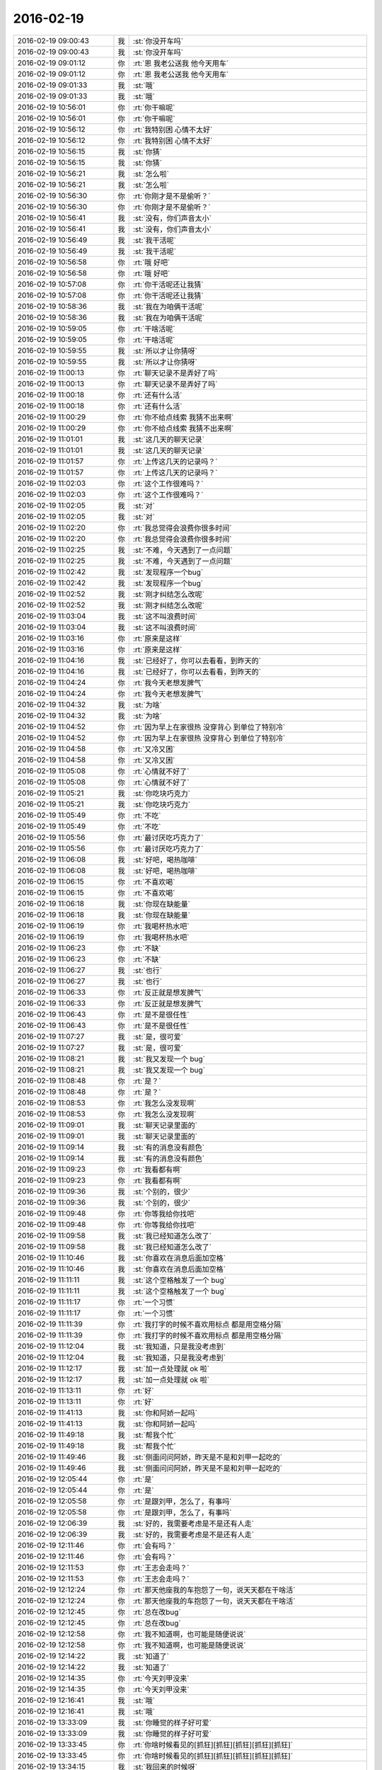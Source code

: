 2016-02-19
-------------

.. list-table::
   :widths: 25, 1, 60

   * - 2016-02-19 09:00:43
     - 我
     - :st:`你没开车吗`
   * - 2016-02-19 09:00:43
     - 我
     - :st:`你没开车吗`
   * - 2016-02-19 09:01:12
     - 你
     - :rt:`恩 我老公送我 他今天用车`
   * - 2016-02-19 09:01:12
     - 你
     - :rt:`恩 我老公送我 他今天用车`
   * - 2016-02-19 09:01:33
     - 我
     - :st:`哦`
   * - 2016-02-19 09:01:33
     - 我
     - :st:`哦`
   * - 2016-02-19 10:56:01
     - 你
     - :rt:`你干嘛呢`
   * - 2016-02-19 10:56:01
     - 你
     - :rt:`你干嘛呢`
   * - 2016-02-19 10:56:12
     - 你
     - :rt:`我特别困 心情不太好`
   * - 2016-02-19 10:56:12
     - 你
     - :rt:`我特别困 心情不太好`
   * - 2016-02-19 10:56:15
     - 我
     - :st:`你猜`
   * - 2016-02-19 10:56:15
     - 我
     - :st:`你猜`
   * - 2016-02-19 10:56:21
     - 我
     - :st:`怎么啦`
   * - 2016-02-19 10:56:21
     - 我
     - :st:`怎么啦`
   * - 2016-02-19 10:56:30
     - 你
     - :rt:`你刚才是不是偷听？`
   * - 2016-02-19 10:56:30
     - 你
     - :rt:`你刚才是不是偷听？`
   * - 2016-02-19 10:56:41
     - 我
     - :st:`没有，你们声音太小`
   * - 2016-02-19 10:56:41
     - 我
     - :st:`没有，你们声音太小`
   * - 2016-02-19 10:56:49
     - 我
     - :st:`我干活呢`
   * - 2016-02-19 10:56:49
     - 我
     - :st:`我干活呢`
   * - 2016-02-19 10:56:58
     - 你
     - :rt:`哦 好吧`
   * - 2016-02-19 10:56:58
     - 你
     - :rt:`哦 好吧`
   * - 2016-02-19 10:57:08
     - 你
     - :rt:`你干活呢还让我猜`
   * - 2016-02-19 10:57:08
     - 你
     - :rt:`你干活呢还让我猜`
   * - 2016-02-19 10:58:36
     - 我
     - :st:`我在为咱俩干活呢`
   * - 2016-02-19 10:58:36
     - 我
     - :st:`我在为咱俩干活呢`
   * - 2016-02-19 10:59:05
     - 你
     - :rt:`干啥活呢`
   * - 2016-02-19 10:59:05
     - 你
     - :rt:`干啥活呢`
   * - 2016-02-19 10:59:55
     - 我
     - :st:`所以才让你猜呀`
   * - 2016-02-19 10:59:55
     - 我
     - :st:`所以才让你猜呀`
   * - 2016-02-19 11:00:13
     - 你
     - :rt:`聊天记录不是弄好了吗`
   * - 2016-02-19 11:00:13
     - 你
     - :rt:`聊天记录不是弄好了吗`
   * - 2016-02-19 11:00:18
     - 你
     - :rt:`还有什么活`
   * - 2016-02-19 11:00:18
     - 你
     - :rt:`还有什么活`
   * - 2016-02-19 11:00:29
     - 你
     - :rt:`你不给点线索 我猜不出来啊`
   * - 2016-02-19 11:00:29
     - 你
     - :rt:`你不给点线索 我猜不出来啊`
   * - 2016-02-19 11:01:01
     - 我
     - :st:`这几天的聊天记录`
   * - 2016-02-19 11:01:01
     - 我
     - :st:`这几天的聊天记录`
   * - 2016-02-19 11:01:57
     - 你
     - :rt:`上传这几天的记录吗？`
   * - 2016-02-19 11:01:57
     - 你
     - :rt:`上传这几天的记录吗？`
   * - 2016-02-19 11:02:03
     - 你
     - :rt:`这个工作很难吗？`
   * - 2016-02-19 11:02:03
     - 你
     - :rt:`这个工作很难吗？`
   * - 2016-02-19 11:02:05
     - 我
     - :st:`对`
   * - 2016-02-19 11:02:05
     - 我
     - :st:`对`
   * - 2016-02-19 11:02:20
     - 你
     - :rt:`我总觉得会浪费你很多时间`
   * - 2016-02-19 11:02:20
     - 你
     - :rt:`我总觉得会浪费你很多时间`
   * - 2016-02-19 11:02:25
     - 我
     - :st:`不难，今天遇到了一点问题`
   * - 2016-02-19 11:02:25
     - 我
     - :st:`不难，今天遇到了一点问题`
   * - 2016-02-19 11:02:42
     - 我
     - :st:`发现程序一个bug`
   * - 2016-02-19 11:02:42
     - 我
     - :st:`发现程序一个bug`
   * - 2016-02-19 11:02:52
     - 我
     - :st:`刚才纠结怎么改呢`
   * - 2016-02-19 11:02:52
     - 我
     - :st:`刚才纠结怎么改呢`
   * - 2016-02-19 11:03:04
     - 我
     - :st:`这不叫浪费时间`
   * - 2016-02-19 11:03:04
     - 我
     - :st:`这不叫浪费时间`
   * - 2016-02-19 11:03:16
     - 你
     - :rt:`原来是这样`
   * - 2016-02-19 11:03:16
     - 你
     - :rt:`原来是这样`
   * - 2016-02-19 11:04:16
     - 我
     - :st:`已经好了，你可以去看看，到昨天的`
   * - 2016-02-19 11:04:16
     - 我
     - :st:`已经好了，你可以去看看，到昨天的`
   * - 2016-02-19 11:04:24
     - 你
     - :rt:`我今天老想发脾气`
   * - 2016-02-19 11:04:24
     - 你
     - :rt:`我今天老想发脾气`
   * - 2016-02-19 11:04:32
     - 我
     - :st:`为啥`
   * - 2016-02-19 11:04:32
     - 我
     - :st:`为啥`
   * - 2016-02-19 11:04:52
     - 你
     - :rt:`因为早上在家很热 没穿背心 到单位了特别冷`
   * - 2016-02-19 11:04:52
     - 你
     - :rt:`因为早上在家很热 没穿背心 到单位了特别冷`
   * - 2016-02-19 11:04:58
     - 你
     - :rt:`又冷又困`
   * - 2016-02-19 11:04:58
     - 你
     - :rt:`又冷又困`
   * - 2016-02-19 11:05:08
     - 你
     - :rt:`心情就不好了`
   * - 2016-02-19 11:05:08
     - 你
     - :rt:`心情就不好了`
   * - 2016-02-19 11:05:21
     - 我
     - :st:`你吃块巧克力`
   * - 2016-02-19 11:05:21
     - 我
     - :st:`你吃块巧克力`
   * - 2016-02-19 11:05:49
     - 你
     - :rt:`不吃`
   * - 2016-02-19 11:05:49
     - 你
     - :rt:`不吃`
   * - 2016-02-19 11:05:56
     - 你
     - :rt:`最讨厌吃巧克力了`
   * - 2016-02-19 11:05:56
     - 你
     - :rt:`最讨厌吃巧克力了`
   * - 2016-02-19 11:06:08
     - 我
     - :st:`好吧，喝热咖啡`
   * - 2016-02-19 11:06:08
     - 我
     - :st:`好吧，喝热咖啡`
   * - 2016-02-19 11:06:15
     - 你
     - :rt:`不喜欢喝`
   * - 2016-02-19 11:06:15
     - 你
     - :rt:`不喜欢喝`
   * - 2016-02-19 11:06:18
     - 我
     - :st:`你现在缺能量`
   * - 2016-02-19 11:06:18
     - 我
     - :st:`你现在缺能量`
   * - 2016-02-19 11:06:19
     - 你
     - :rt:`我喝杯热水吧`
   * - 2016-02-19 11:06:19
     - 你
     - :rt:`我喝杯热水吧`
   * - 2016-02-19 11:06:23
     - 你
     - :rt:`不缺`
   * - 2016-02-19 11:06:23
     - 你
     - :rt:`不缺`
   * - 2016-02-19 11:06:27
     - 我
     - :st:`也行`
   * - 2016-02-19 11:06:27
     - 我
     - :st:`也行`
   * - 2016-02-19 11:06:33
     - 你
     - :rt:`反正就是想发脾气`
   * - 2016-02-19 11:06:33
     - 你
     - :rt:`反正就是想发脾气`
   * - 2016-02-19 11:06:43
     - 你
     - :rt:`是不是很任性`
   * - 2016-02-19 11:06:43
     - 你
     - :rt:`是不是很任性`
   * - 2016-02-19 11:07:27
     - 我
     - :st:`是，很可爱`
   * - 2016-02-19 11:07:27
     - 我
     - :st:`是，很可爱`
   * - 2016-02-19 11:08:21
     - 我
     - :st:`我又发现一个 bug`
   * - 2016-02-19 11:08:21
     - 我
     - :st:`我又发现一个 bug`
   * - 2016-02-19 11:08:48
     - 你
     - :rt:`是？`
   * - 2016-02-19 11:08:48
     - 你
     - :rt:`是？`
   * - 2016-02-19 11:08:53
     - 你
     - :rt:`我怎么没发现啊`
   * - 2016-02-19 11:08:53
     - 你
     - :rt:`我怎么没发现啊`
   * - 2016-02-19 11:09:01
     - 我
     - :st:`聊天记录里面的`
   * - 2016-02-19 11:09:01
     - 我
     - :st:`聊天记录里面的`
   * - 2016-02-19 11:09:14
     - 我
     - :st:`有的消息没有颜色`
   * - 2016-02-19 11:09:14
     - 我
     - :st:`有的消息没有颜色`
   * - 2016-02-19 11:09:23
     - 你
     - :rt:`我看都有啊`
   * - 2016-02-19 11:09:23
     - 你
     - :rt:`我看都有啊`
   * - 2016-02-19 11:09:36
     - 我
     - :st:`个别的，很少`
   * - 2016-02-19 11:09:36
     - 我
     - :st:`个别的，很少`
   * - 2016-02-19 11:09:48
     - 你
     - :rt:`你等我给你找吧`
   * - 2016-02-19 11:09:48
     - 你
     - :rt:`你等我给你找吧`
   * - 2016-02-19 11:09:58
     - 我
     - :st:`我已经知道怎么改了`
   * - 2016-02-19 11:09:58
     - 我
     - :st:`我已经知道怎么改了`
   * - 2016-02-19 11:10:46
     - 我
     - :st:`你喜欢在消息后面加空格`
   * - 2016-02-19 11:10:46
     - 我
     - :st:`你喜欢在消息后面加空格`
   * - 2016-02-19 11:11:11
     - 我
     - :st:`这个空格触发了一个 bug`
   * - 2016-02-19 11:11:11
     - 我
     - :st:`这个空格触发了一个 bug`
   * - 2016-02-19 11:11:17
     - 你
     - :rt:`一个习惯`
   * - 2016-02-19 11:11:17
     - 你
     - :rt:`一个习惯`
   * - 2016-02-19 11:11:39
     - 你
     - :rt:`我打字的时候不喜欢用标点 都是用空格分隔`
   * - 2016-02-19 11:11:39
     - 你
     - :rt:`我打字的时候不喜欢用标点 都是用空格分隔`
   * - 2016-02-19 11:12:04
     - 我
     - :st:`我知道，只是我没考虑到`
   * - 2016-02-19 11:12:04
     - 我
     - :st:`我知道，只是我没考虑到`
   * - 2016-02-19 11:12:17
     - 我
     - :st:`加一点处理就 ok 啦`
   * - 2016-02-19 11:12:17
     - 我
     - :st:`加一点处理就 ok 啦`
   * - 2016-02-19 11:13:11
     - 你
     - :rt:`好`
   * - 2016-02-19 11:13:11
     - 你
     - :rt:`好`
   * - 2016-02-19 11:41:13
     - 我
     - :st:`你和阿娇一起吗`
   * - 2016-02-19 11:41:13
     - 我
     - :st:`你和阿娇一起吗`
   * - 2016-02-19 11:49:18
     - 我
     - :st:`帮我个忙`
   * - 2016-02-19 11:49:18
     - 我
     - :st:`帮我个忙`
   * - 2016-02-19 11:49:46
     - 我
     - :st:`侧面问问阿娇，昨天是不是和刘甲一起吃的`
   * - 2016-02-19 11:49:46
     - 我
     - :st:`侧面问问阿娇，昨天是不是和刘甲一起吃的`
   * - 2016-02-19 12:05:44
     - 你
     - :rt:`是`
   * - 2016-02-19 12:05:44
     - 你
     - :rt:`是`
   * - 2016-02-19 12:05:58
     - 你
     - :rt:`是跟刘甲，怎么了，有事吗`
   * - 2016-02-19 12:05:58
     - 你
     - :rt:`是跟刘甲，怎么了，有事吗`
   * - 2016-02-19 12:06:39
     - 我
     - :st:`好的，我需要考虑是不是还有人走`
   * - 2016-02-19 12:06:39
     - 我
     - :st:`好的，我需要考虑是不是还有人走`
   * - 2016-02-19 12:11:46
     - 你
     - :rt:`会有吗？`
   * - 2016-02-19 12:11:46
     - 你
     - :rt:`会有吗？`
   * - 2016-02-19 12:11:53
     - 你
     - :rt:`王志会走吗？`
   * - 2016-02-19 12:11:53
     - 你
     - :rt:`王志会走吗？`
   * - 2016-02-19 12:12:24
     - 你
     - :rt:`那天他座我的车抱怨了一句，说天天都在干啥活`
   * - 2016-02-19 12:12:24
     - 你
     - :rt:`那天他座我的车抱怨了一句，说天天都在干啥活`
   * - 2016-02-19 12:12:45
     - 你
     - :rt:`总在改bug`
   * - 2016-02-19 12:12:45
     - 你
     - :rt:`总在改bug`
   * - 2016-02-19 12:12:58
     - 你
     - :rt:`我不知道啊，也可能是随便说说`
   * - 2016-02-19 12:12:58
     - 你
     - :rt:`我不知道啊，也可能是随便说说`
   * - 2016-02-19 12:14:22
     - 我
     - :st:`知道了`
   * - 2016-02-19 12:14:22
     - 我
     - :st:`知道了`
   * - 2016-02-19 12:14:35
     - 你
     - :rt:`今天刘甲没来`
   * - 2016-02-19 12:14:35
     - 你
     - :rt:`今天刘甲没来`
   * - 2016-02-19 12:16:41
     - 我
     - :st:`哦`
   * - 2016-02-19 12:16:41
     - 我
     - :st:`哦`
   * - 2016-02-19 13:33:09
     - 我
     - :st:`你睡觉的样子好可爱`
   * - 2016-02-19 13:33:09
     - 我
     - :st:`你睡觉的样子好可爱`
   * - 2016-02-19 13:33:45
     - 你
     - :rt:`你啥时候看见的[抓狂][抓狂][抓狂][抓狂][抓狂]`
   * - 2016-02-19 13:33:45
     - 你
     - :rt:`你啥时候看见的[抓狂][抓狂][抓狂][抓狂][抓狂]`
   * - 2016-02-19 13:34:15
     - 我
     - :st:`我回来的时候呀`
   * - 2016-02-19 13:34:15
     - 我
     - :st:`我回来的时候呀`
   * - 2016-02-19 13:34:40
     - 我
     - :st:`看见你的手反着，盖着脸`
   * - 2016-02-19 13:34:40
     - 我
     - :st:`看见你的手反着，盖着脸`
   * - 2016-02-19 13:35:11
     - 你
     - :rt:`我是面对观众还是面对窗户啊`
   * - 2016-02-19 13:35:11
     - 你
     - :rt:`我是面对观众还是面对窗户啊`
   * - 2016-02-19 13:36:03
     - 我
     - :st:`当然观众啦，我一进门就看见了`
   * - 2016-02-19 13:36:03
     - 我
     - :st:`当然观众啦，我一进门就看见了`
   * - 2016-02-19 13:36:15
     - 你
     - :rt:`太丢人了`
   * - 2016-02-19 13:36:15
     - 你
     - :rt:`太丢人了`
   * - 2016-02-19 13:37:07
     - 我
     - :st:`没有，真的很可爱`
   * - 2016-02-19 13:37:07
     - 我
     - :st:`没有，真的很可爱`
   * - 2016-02-19 13:37:39
     - 你
     - :rt:`也就你那么认为`
   * - 2016-02-19 13:37:39
     - 你
     - :rt:`也就你那么认为`
   * - 2016-02-19 13:37:47
     - 你
     - :rt:`我今天太困了`
   * - 2016-02-19 13:37:47
     - 你
     - :rt:`我今天太困了`
   * - 2016-02-19 13:38:06
     - 我
     - :st:`好点了吗`
   * - 2016-02-19 13:38:06
     - 我
     - :st:`好点了吗`
   * - 2016-02-19 13:38:22
     - 你
     - :rt:`昨天晚上我老公一直看手机 我醒了好多次 说他也不听 早上都没睡醒`
   * - 2016-02-19 13:38:22
     - 你
     - :rt:`昨天晚上我老公一直看手机 我醒了好多次 说他也不听 早上都没睡醒`
   * - 2016-02-19 13:38:26
     - 你
     - :rt:`好点了`
   * - 2016-02-19 13:38:26
     - 你
     - :rt:`好点了`
   * - 2016-02-19 13:38:34
     - 你
     - :rt:`中午睡着了会好很多`
   * - 2016-02-19 13:38:34
     - 你
     - :rt:`中午睡着了会好很多`
   * - 2016-02-19 13:38:47
     - 我
     - :st:`中午是应该睡觉`
   * - 2016-02-19 13:38:47
     - 我
     - :st:`中午是应该睡觉`
   * - 2016-02-19 13:44:56
     - 我
     - :st:`你最近一直带饭吗？`
   * - 2016-02-19 13:44:56
     - 我
     - :st:`你最近一直带饭吗？`
   * - 2016-02-19 13:45:07
     - 你
     - :rt:`今天没带`
   * - 2016-02-19 13:45:07
     - 你
     - :rt:`今天没带`
   * - 2016-02-19 13:45:29
     - 你
     - :rt:`你今天为什么突然问我刘甲的事`
   * - 2016-02-19 13:45:29
     - 你
     - :rt:`你今天为什么突然问我刘甲的事`
   * - 2016-02-19 13:45:37
     - 你
     - :rt:`随便问问是吗`
   * - 2016-02-19 13:45:37
     - 你
     - :rt:`随便问问是吗`
   * - 2016-02-19 13:45:46
     - 我
     - :st:`我也想和你说这事呢`
   * - 2016-02-19 13:45:46
     - 我
     - :st:`我也想和你说这事呢`
   * - 2016-02-19 13:46:05
     - 你
     - :rt:`你怕他带人走是吗`
   * - 2016-02-19 13:46:05
     - 你
     - :rt:`你怕他带人走是吗`
   * - 2016-02-19 13:46:10
     - 我
     - :st:`是`
   * - 2016-02-19 13:46:10
     - 我
     - :st:`是`
   * - 2016-02-19 13:46:15
     - 你
     - :rt:`我可以帮你问问`
   * - 2016-02-19 13:46:15
     - 你
     - :rt:`我可以帮你问问`
   * - 2016-02-19 13:46:22
     - 你
     - :rt:`我们下周一起吃饭`
   * - 2016-02-19 13:46:22
     - 你
     - :rt:`我们下周一起吃饭`
   * - 2016-02-19 13:46:25
     - 我
     - :st:`你怎么问？`
   * - 2016-02-19 13:46:25
     - 我
     - :st:`你怎么问？`
   * - 2016-02-19 13:46:31
     - 我
     - :st:`？`
   * - 2016-02-19 13:46:31
     - 我
     - :st:`？`
   * - 2016-02-19 13:46:41
     - 你
     - :rt:`年前说好的`
   * - 2016-02-19 13:46:41
     - 你
     - :rt:`年前说好的`
   * - 2016-02-19 13:46:43
     - 我
     - :st:`什么理由吃饭？`
   * - 2016-02-19 13:46:43
     - 我
     - :st:`什么理由吃饭？`
   * - 2016-02-19 13:46:48
     - 你
     - :rt:`陈彪 阿娇`
   * - 2016-02-19 13:46:48
     - 你
     - :rt:`陈彪 阿娇`
   * - 2016-02-19 13:46:55
     - 你
     - :rt:`就送送他`
   * - 2016-02-19 13:46:55
     - 你
     - :rt:`就送送他`
   * - 2016-02-19 13:47:09
     - 你
     - :rt:`你怕陈彪会走？`
   * - 2016-02-19 13:47:09
     - 你
     - :rt:`你怕陈彪会走？`
   * - 2016-02-19 13:47:15
     - 我
     - :st:`不是`
   * - 2016-02-19 13:47:15
     - 我
     - :st:`不是`
   * - 2016-02-19 13:47:23
     - 我
     - :st:`我和你说说原因吧`
   * - 2016-02-19 13:47:23
     - 我
     - :st:`我和你说说原因吧`
   * - 2016-02-19 13:47:28
     - 你
     - :rt:`本来说这周 陈彪要去北京看他对象`
   * - 2016-02-19 13:47:28
     - 你
     - :rt:`本来说这周 陈彪要去北京看他对象`
   * - 2016-02-19 13:47:36
     - 你
     - :rt:`改成下周了`
   * - 2016-02-19 13:47:36
     - 你
     - :rt:`改成下周了`
   * - 2016-02-19 13:47:38
     - 你
     - :rt:`说吧`
   * - 2016-02-19 13:47:38
     - 你
     - :rt:`说吧`
   * - 2016-02-19 13:49:15
     - 我
     - :st:`上班第一天， 我拉东江他们一起去永旺吃饭，到楼下发现刘甲在等他们，我说一起去吃，刘甲不去，当时他的表情很奇怪，感觉很亏心的样子，我就很担心他是不是在挖人`
   * - 2016-02-19 13:49:15
     - 我
     - :st:`上班第一天， 我拉东江他们一起去永旺吃饭，到楼下发现刘甲在等他们，我说一起去吃，刘甲不去，当时他的表情很奇怪，感觉很亏心的样子，我就很担心他是不是在挖人`
   * - 2016-02-19 13:50:12
     - 你
     - :rt:`应该没事吧`
   * - 2016-02-19 13:50:12
     - 你
     - :rt:`应该没事吧`
   * - 2016-02-19 13:50:23
     - 我
     - :st:`很难说`
   * - 2016-02-19 13:50:23
     - 我
     - :st:`很难说`
   * - 2016-02-19 13:50:35
     - 我
     - :st:`外屋都不是很稳定`
   * - 2016-02-19 13:50:35
     - 我
     - :st:`外屋都不是很稳定`
   * - 2016-02-19 13:53:46
     - 你
     - :rt:`去北京的可能不多`
   * - 2016-02-19 13:53:46
     - 你
     - :rt:`去北京的可能不多`
   * - 2016-02-19 13:53:56
     - 我
     - :st:`我最近和他们去抽烟也是想了解一下情况`
   * - 2016-02-19 13:53:56
     - 我
     - :st:`我最近和他们去抽烟也是想了解一下情况`
   * - 2016-02-19 13:54:09
     - 我
     - :st:`多拉近一些关系`
   * - 2016-02-19 13:54:09
     - 我
     - :st:`多拉近一些关系`
   * - 2016-02-19 13:54:17
     - 你
     - :rt:`刚才我老公给我打电话说一会过来找我待会`
   * - 2016-02-19 13:54:17
     - 你
     - :rt:`刚才我老公给我打电话说一会过来找我待会`
   * - 2016-02-19 13:54:29
     - 我
     - :st:`好的`
   * - 2016-02-19 13:54:29
     - 我
     - :st:`好的`
   * - 2016-02-19 13:55:00
     - 你
     - :rt:`嗯，你是应该多亲亲民`
   * - 2016-02-19 13:55:00
     - 你
     - :rt:`嗯，你是应该多亲亲民`
   * - 2016-02-19 13:55:17
     - 你
     - :rt:`他们可能到现在还有没跟你说过话的呢`
   * - 2016-02-19 13:55:17
     - 你
     - :rt:`他们可能到现在还有没跟你说过话的呢`
   * - 2016-02-19 13:55:31
     - 你
     - :rt:`是么`
   * - 2016-02-19 13:55:31
     - 你
     - :rt:`是么`
   * - 2016-02-19 13:55:38
     - 你
     - :rt:`今天领导怎么没来`
   * - 2016-02-19 13:55:38
     - 你
     - :rt:`今天领导怎么没来`
   * - 2016-02-19 13:55:39
     - 我
     - :st:`关键像阿娇这样的还不想和我亲近呢`
   * - 2016-02-19 13:55:39
     - 我
     - :st:`关键像阿娇这样的还不想和我亲近呢`
   * - 2016-02-19 13:55:49
     - 你
     - :rt:`没有吧，`
   * - 2016-02-19 13:55:49
     - 你
     - :rt:`没有吧，`
   * - 2016-02-19 13:55:50
     - 我
     - :st:`领导出差`
   * - 2016-02-19 13:55:50
     - 我
     - :st:`领导出差`
   * - 2016-02-19 13:55:55
     - 你
     - :rt:`阿娇也想啊`
   * - 2016-02-19 13:55:55
     - 你
     - :rt:`阿娇也想啊`
   * - 2016-02-19 13:56:02
     - 我
     - :st:`我和所有人都说过`
   * - 2016-02-19 13:56:02
     - 我
     - :st:`我和所有人都说过`
   * - 2016-02-19 13:56:05
     - 你
     - :rt:`阿娇挺喜欢你的`
   * - 2016-02-19 13:56:05
     - 你
     - :rt:`阿娇挺喜欢你的`
   * - 2016-02-19 13:56:09
     - 我
     - :st:`都开过玩笑`
   * - 2016-02-19 13:56:09
     - 我
     - :st:`都开过玩笑`
   * - 2016-02-19 13:56:15
     - 你
     - :rt:`哦，那就好`
   * - 2016-02-19 13:56:15
     - 你
     - :rt:`哦，那就好`
   * - 2016-02-19 13:56:21
     - 我
     - :st:`就像你们刚来一样`
   * - 2016-02-19 13:56:21
     - 我
     - :st:`就像你们刚来一样`
   * - 2016-02-19 13:56:30
     - 我
     - :st:`这个我是非常注意的`
   * - 2016-02-19 13:56:30
     - 我
     - :st:`这个我是非常注意的`
   * - 2016-02-19 13:56:33
     - 你
     - :rt:`哦，谈心挺好的`
   * - 2016-02-19 13:56:33
     - 你
     - :rt:`哦，谈心挺好的`
   * - 2016-02-19 13:56:54
     - 我
     - :st:`其实最合适的就是一起吃饭`
   * - 2016-02-19 13:56:54
     - 我
     - :st:`其实最合适的就是一起吃饭`
   * - 2016-02-19 13:57:15
     - 你
     - :rt:`是`
   * - 2016-02-19 13:57:15
     - 你
     - :rt:`是`
   * - 2016-02-19 13:57:19
     - 我
     - :st:`当初我是有意安排的`
   * - 2016-02-19 13:57:19
     - 我
     - :st:`当初我是有意安排的`
   * - 2016-02-19 13:57:32
     - 我
     - :st:`外屋的人都是让刘甲去负责的`
   * - 2016-02-19 13:57:32
     - 我
     - :st:`外屋的人都是让刘甲去负责的`
   * - 2016-02-19 13:57:33
     - 你
     - :rt:`这不也是领导总担心的么`
   * - 2016-02-19 13:57:33
     - 你
     - :rt:`这不也是领导总担心的么`
   * - 2016-02-19 13:57:38
     - 你
     - :rt:`哈哈`
   * - 2016-02-19 13:57:38
     - 你
     - :rt:`哈哈`
   * - 2016-02-19 13:57:59
     - 你
     - :rt:`领导也总担心大家不熟悉 不默契 不信任 是吧`
   * - 2016-02-19 13:57:59
     - 你
     - :rt:`领导也总担心大家不熟悉 不默契 不信任 是吧`
   * - 2016-02-19 13:58:20
     - 你
     - :rt:`熟悉了 默契了 信任了 啥事都好办 也好管理些`
   * - 2016-02-19 13:58:20
     - 你
     - :rt:`熟悉了 默契了 信任了 啥事都好办 也好管理些`
   * - 2016-02-19 13:58:31
     - 你
     - :rt:`刘甲倒是做得不差 可惜走了`
   * - 2016-02-19 13:58:31
     - 你
     - :rt:`刘甲倒是做得不差 可惜走了`
   * - 2016-02-19 14:11:03
     - 你
     - :rt:`我去见我相公去啦`
   * - 2016-02-19 14:11:03
     - 你
     - :rt:`我去见我相公去啦`
   * - 2016-02-19 14:11:11
     - 我
     - :st:`好`
   * - 2016-02-19 14:11:11
     - 我
     - :st:`好`
   * - 2016-02-19 15:15:49
     - 你
     - :rt:`干嘛呢`
   * - 2016-02-19 15:15:49
     - 你
     - :rt:`干嘛呢`
   * - 2016-02-19 15:16:01
     - 我
     - :st:`等你呢`
   * - 2016-02-19 15:16:01
     - 我
     - :st:`等你呢`
   * - 2016-02-19 15:16:15
     - 你
     - :rt:`咱们聊天吧`
   * - 2016-02-19 15:16:15
     - 你
     - :rt:`咱们聊天吧`
   * - 2016-02-19 15:16:20
     - 你
     - :rt:`特别无聊`
   * - 2016-02-19 15:16:20
     - 你
     - :rt:`特别无聊`
   * - 2016-02-19 15:16:22
     - 我
     - :st:`好`
   * - 2016-02-19 15:16:22
     - 我
     - :st:`好`
   * - 2016-02-19 15:16:25
     - 你
     - :rt:`每天看文档`
   * - 2016-02-19 15:16:25
     - 你
     - :rt:`每天看文档`
   * - 2016-02-19 15:16:30
     - 我
     - :st:`我也没事了`
   * - 2016-02-19 15:16:30
     - 我
     - :st:`我也没事了`
   * - 2016-02-19 15:16:31
     - 你
     - :rt:`也没有新需求`
   * - 2016-02-19 15:16:31
     - 你
     - :rt:`也没有新需求`
   * - 2016-02-19 15:16:34
     - 你
     - :rt:`好`
   * - 2016-02-19 15:16:34
     - 你
     - :rt:`好`
   * - 2016-02-19 15:17:05
     - 你
     - :rt:`你记得那天我跟你问 为什么领导说2016年需求会少吗`
   * - 2016-02-19 15:17:21
     - 我
     - :st:`你说`
   * - 2016-02-19 15:17:21
     - 我
     - :st:`你说`
   * - 2016-02-19 15:17:33
     - 你
     - :rt:`后来领导在五点多的时候准备走 我拦住他 跟他问了`
   * - 2016-02-19 15:17:33
     - 你
     - :rt:`后来领导在五点多的时候准备走 我拦住他 跟他问了`
   * - 2016-02-19 15:17:42
     - 你
     - :rt:`是不是胆子挺大的`
   * - 2016-02-19 15:17:42
     - 你
     - :rt:`是不是胆子挺大的`
   * - 2016-02-19 15:17:51
     - 我
     - :st:`是`
   * - 2016-02-19 15:17:51
     - 我
     - :st:`是`
   * - 2016-02-19 15:18:14
     - 你
     - :rt:`然后他特别耐心的给我讲了讲为什么`
   * - 2016-02-19 15:18:14
     - 你
     - :rt:`然后他特别耐心的给我讲了讲为什么`
   * - 2016-02-19 15:18:28
     - 你
     - :rt:`还讲了点关于需求其他的事`
   * - 2016-02-19 15:18:28
     - 你
     - :rt:`还讲了点关于需求其他的事`
   * - 2016-02-19 15:18:32
     - 你
     - :rt:`刷脸啊`
   * - 2016-02-19 15:18:32
     - 你
     - :rt:`刷脸啊`
   * - 2016-02-19 15:18:35
     - 我
     - :st:`挺好呀`
   * - 2016-02-19 15:18:35
     - 我
     - :st:`挺好呀`
   * - 2016-02-19 15:18:44
     - 我
     - :st:`他说什么`
   * - 2016-02-19 15:18:44
     - 我
     - :st:`他说什么`
   * - 2016-02-19 15:18:48
     - 你
     - :rt:`所以跟你说说`
   * - 2016-02-19 15:18:48
     - 你
     - :rt:`所以跟你说说`
   * - 2016-02-19 15:19:02
     - 我
     - :st:`好`
   * - 2016-02-19 15:19:02
     - 我
     - :st:`好`
   * - 2016-02-19 15:19:53
     - 你
     - :rt:`他说2015年咱们不但处理了2015年的新需求 把以前堆下来的一些都差不多做了`
   * - 2016-02-19 15:19:53
     - 你
     - :rt:`他说2015年咱们不但处理了2015年的新需求 把以前堆下来的一些都差不多做了`
   * - 2016-02-19 15:20:27
     - 我
     - :st:`嗯`
   * - 2016-02-19 15:20:27
     - 我
     - :st:`嗯`
   * - 2016-02-19 15:20:38
     - 你
     - :rt:`所以2016年至少不用处理很多以前的了 还说按照往常年的需求爆发的情况 大致推测的`
   * - 2016-02-19 15:20:38
     - 你
     - :rt:`所以2016年至少不用处理很多以前的了 还说按照往常年的需求爆发的情况 大致推测的`
   * - 2016-02-19 15:21:18
     - 你
     - :rt:`后来我问他 我们的需求主要来自哪？一线不提的话 就没有了么`
   * - 2016-02-19 15:21:18
     - 你
     - :rt:`后来我问他 我们的需求主要来自哪？一线不提的话 就没有了么`
   * - 2016-02-19 15:21:26
     - 你
     - :rt:`他跟我说了一大堆`
   * - 2016-02-19 15:21:26
     - 你
     - :rt:`他跟我说了一大堆`
   * - 2016-02-19 15:21:31
     - 你
     - :rt:`说需求的来源`
   * - 2016-02-19 15:21:31
     - 你
     - :rt:`说需求的来源`
   * - 2016-02-19 15:22:38
     - 你
     - :rt:`除了一线的 还有竞品的 其次是前沿技术对我们产品的要求 最后还有产学研的研究 说的挺细的`
   * - 2016-02-19 15:22:38
     - 你
     - :rt:`除了一线的 还有竞品的 其次是前沿技术对我们产品的要求 最后还有产学研的研究 说的挺细的`
   * - 2016-02-19 15:23:08
     - 我
     - :st:`看样子，他对你也是挺用心的`
   * - 2016-02-19 15:23:08
     - 我
     - :st:`看样子，他对你也是挺用心的`
   * - 2016-02-19 15:23:27
     - 你
     - :rt:`我也挺意外的`
   * - 2016-02-19 15:23:27
     - 你
     - :rt:`我也挺意外的`
   * - 2016-02-19 15:27:51
     - 我
     - :st:`还聊天吗`
   * - 2016-02-19 15:27:51
     - 我
     - :st:`还聊天吗`
   * - 2016-02-19 15:55:50
     - 你
     - :rt:`干啥去了`
   * - 2016-02-19 15:55:50
     - 你
     - :rt:`干啥去了`
   * - 2016-02-19 15:56:02
     - 我
     - :st:`上厕所`
   * - 2016-02-19 15:56:02
     - 我
     - :st:`上厕所`
   * - 2016-02-19 15:56:17
     - 我
     - :st:`我的问题他们回答上来了吗`
   * - 2016-02-19 15:56:17
     - 我
     - :st:`我的问题他们回答上来了吗`
   * - 2016-02-19 16:21:47
     - 我
     - :st:`我发现我的程序的模型错了`
   * - 2016-02-19 16:21:47
     - 我
     - :st:`我发现我的程序的模型错了`
   * - 2016-02-19 16:28:13
     - 你
     - :rt:`错哪了`
   * - 2016-02-19 16:28:13
     - 你
     - :rt:`错哪了`
   * - 2016-02-19 16:28:16
     - 你
     - :rt:`为什么错`
   * - 2016-02-19 16:28:16
     - 你
     - :rt:`为什么错`
   * - 2016-02-19 16:29:27
     - 我
     - :st:`聊天记录的程序`
   * - 2016-02-19 16:29:27
     - 我
     - :st:`聊天记录的程序`
   * - 2016-02-19 16:34:22
     - 你
     - :rt:`我知道`
   * - 2016-02-19 16:34:22
     - 你
     - :rt:`我知道`
   * - 2016-02-19 16:34:25
     - 你
     - :rt:`为啥错了`
   * - 2016-02-19 16:34:25
     - 你
     - :rt:`为啥错了`
   * - 2016-02-19 16:34:30
     - 你
     - :rt:`你给我讲讲呗`
   * - 2016-02-19 16:34:30
     - 你
     - :rt:`你给我讲讲呗`
   * - 2016-02-19 16:36:47
     - 我
     - :st:`现在是读微信的记录，然后格式化成网页的格式`
   * - 2016-02-19 16:36:47
     - 我
     - :st:`现在是读微信的记录，然后格式化成网页的格式`
   * - 2016-02-19 16:37:35
     - 我
     - :st:`每次一次性全读进来，然后全部写到文件里`
   * - 2016-02-19 16:37:35
     - 我
     - :st:`每次一次性全读进来，然后全部写到文件里`
   * - 2016-02-19 16:38:02
     - 我
     - :st:`但是现在需要读一个部分的，例如只有三天的`
   * - 2016-02-19 16:38:02
     - 我
     - :st:`但是现在需要读一个部分的，例如只有三天的`
   * - 2016-02-19 16:38:31
     - 我
     - :st:`按照现在的模型会把以前的都删了`
   * - 2016-02-19 16:38:31
     - 我
     - :st:`按照现在的模型会把以前的都删了`
   * - 2016-02-19 16:38:51
     - 我
     - :st:`我的模型没支持append`
   * - 2016-02-19 16:38:51
     - 我
     - :st:`我的模型没支持append`
   * - 2016-02-19 16:39:13
     - 我
     - :st:`需要换模型了`
   * - 2016-02-19 16:39:13
     - 我
     - :st:`需要换模型了`
   * - 2016-02-19 16:43:01
     - 我
     - :st:`今天没思路了，明天在家改`
   * - 2016-02-19 16:43:01
     - 我
     - :st:`今天没思路了，明天在家改`
   * - 2016-02-19 16:43:02
     - 你
     - :rt:`不能重构吗？`
   * - 2016-02-19 16:43:02
     - 你
     - :rt:`不能重构吗？`
   * - 2016-02-19 16:43:12
     - 我
     - :st:`不能，模型错了`
   * - 2016-02-19 16:43:12
     - 我
     - :st:`不能，模型错了`
   * - 2016-02-19 16:43:25
     - 我
     - :st:`处理粒度太大`
   * - 2016-02-19 16:43:25
     - 我
     - :st:`处理粒度太大`
   * - 2016-02-19 16:43:38
     - 我
     - :st:`必须用小粒度`
   * - 2016-02-19 16:43:38
     - 我
     - :st:`必须用小粒度`
   * - 2016-02-19 16:43:43
     - 你
     - :rt:`你这个有搜索功能吗？`
   * - 2016-02-19 16:43:43
     - 你
     - :rt:`你这个有搜索功能吗？`
   * - 2016-02-19 16:44:06
     - 我
     - :st:`没有，只有网页上的搜索`
   * - 2016-02-19 16:44:06
     - 我
     - :st:`没有，只有网页上的搜索`
   * - 2016-02-19 16:44:31
     - 你
     - :rt:`一次性全读进来这个全是什么`
   * - 2016-02-19 16:44:31
     - 你
     - :rt:`一次性全读进来这个全是什么`
   * - 2016-02-19 16:44:37
     - 你
     - :rt:`你手机里存的？`
   * - 2016-02-19 16:44:37
     - 你
     - :rt:`你手机里存的？`
   * - 2016-02-19 16:45:03
     - 我
     - :st:`用工具从手机里导出的聊天记录`
   * - 2016-02-19 16:45:03
     - 我
     - :st:`用工具从手机里导出的聊天记录`
   * - 2016-02-19 16:45:33
     - 我
     - :st:`就是原来给你看的那个表格`
   * - 2016-02-19 16:45:33
     - 我
     - :st:`就是原来给你看的那个表格`
   * - 2016-02-19 16:50:36
     - 你
     - :rt:`那这个粒度是你自己定的吗？一个月的，一天的`
   * - 2016-02-19 16:50:36
     - 你
     - :rt:`那这个粒度是你自己定的吗？一个月的，一天的`
   * - 2016-02-19 16:57:40
     - 我
     - :st:`不是这个粒度`
   * - 2016-02-19 16:57:40
     - 我
     - :st:`不是这个粒度`
   * - 2016-02-19 16:58:10
     - 我
     - :st:`是我一次读取所有记录，在一次写出所有文件`
   * - 2016-02-19 16:58:10
     - 我
     - :st:`是我一次读取所有记录，在一次写出所有文件`
   * - 2016-02-19 16:59:05
     - 我
     - :st:`我应该把粒度降低到天，就是要考虑记录不是整天的情况`
   * - 2016-02-19 16:59:05
     - 我
     - :st:`我应该把粒度降低到天，就是要考虑记录不是整天的情况`